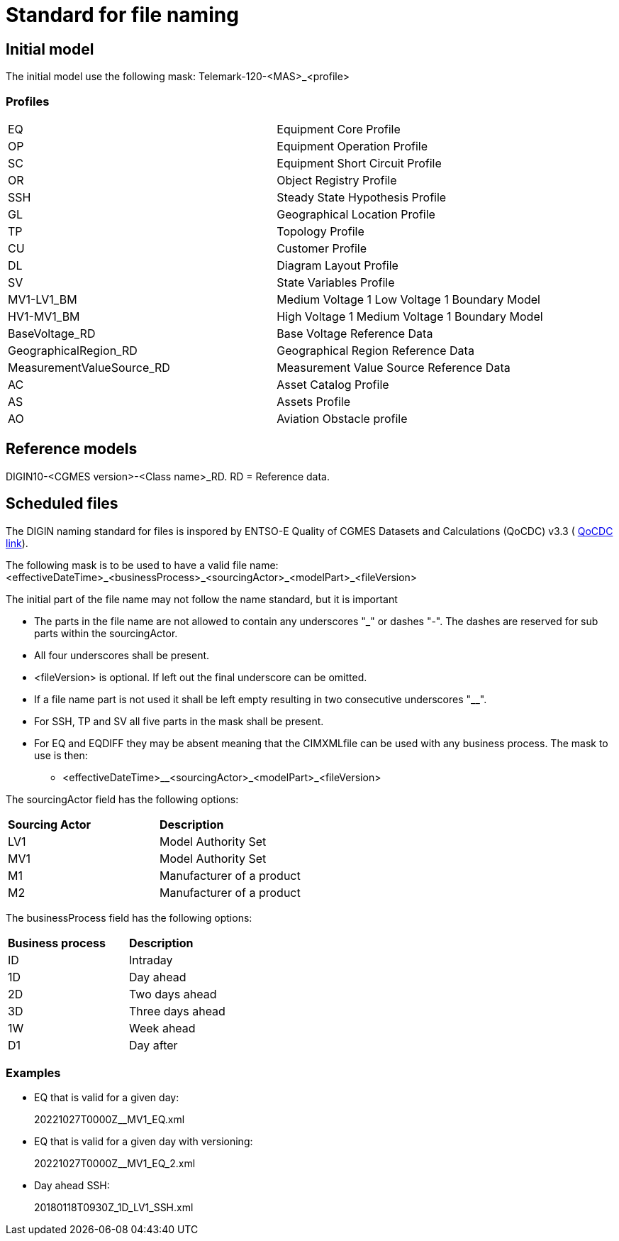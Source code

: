 = Standard for file naming

== Initial model
The initial model use the following mask: 
Telemark-120-<MAS>_<profile>

=== Profiles
--
[cols="1,1", width=100%]
[#tab:profile_abbreviations] 
|===
|EQ |Equipment Core Profile
|OP |Equipment Operation Profile
|SC |Equipment Short Circuit Profile
|OR |Object Registry Profile
|SSH |Steady State Hypothesis Profile
|GL |Geographical Location Profile
|TP |Topology Profile
|CU |Customer Profile
|DL |Diagram Layout Profile
|SV |State Variables Profile
|MV1-LV1_BM |Medium Voltage 1 Low Voltage 1 Boundary Model
|HV1-MV1_BM |High Voltage 1 Medium Voltage 1 Boundary Model
|BaseVoltage_RD |Base Voltage Reference Data
|GeographicalRegion_RD |Geographical Region Reference Data 
|MeasurementValueSource_RD |Measurement Value Source Reference Data
|AC |Asset Catalog Profile
|AS | Assets Profile
|AO |Aviation Obstacle profile
|===
--


== Reference models
DIGIN10-<CGMES version>-<Class name>_RD. RD = Reference data.

== Scheduled files
The DIGIN naming standard for files is inspored by ENTSO-E Quality of CGMES Datasets and Calculations (QoCDC) v3.3 ( https://eepublicdownloads.azureedge.net/clean-documents/digital/QualityOfCGMESdatasetsAndCalculations_v3_3.pdf[QoCDC link]). 

The following mask is to be used to have a valid file name:
<effectiveDateTime>_<businessProcess>_<sourcingActor>_<modelPart>_<fileVersion>

The initial part of the file name may not follow the name standard, but it is important 

* The parts in the file name are not allowed to contain any underscores "_" or dashes "-". The dashes are reserved for sub parts within the sourcingActor.

* All four underscores shall be present.

* <fileVersion> is optional. If left out the final underscore can be omitted.

* If a file name part is not used it shall be left empty resulting in two consecutive underscores "__".

* For SSH, TP and SV all five parts in the mask shall be present.

* For EQ and EQDIFF they may be absent meaning that the CIMXMLfile can be used with any business process. The mask to use is then:
** <effectiveDateTime>__<sourcingActor>_<modelPart>_<fileVersion>

The sourcingActor field has the following options:

--
[cols="1,1", width=50%]
[#tab:sourcingActor_options] 
|===
|*Sourcing Actor* | *Description*
|LV1 | Model Authority Set
|MV1 | Model Authority Set
|M1 | Manufacturer of a product
|M2 | Manufacturer of a product
|
|===
--

The businessProcess field has the following options:
--
[cols="1,1", width=40%]
[#tab:businessProcess_options] 
|===
|*Business process* | *Description*
|ID | Intraday
|1D | Day ahead
|2D | Two days ahead
|3D | Three days ahead
|1W | Week ahead
|D1 | Day after
|===
--

=== Examples
* EQ that is valid for a given day:
+
20221027T0000Z__MV1_EQ.xml

* EQ that is valid for a given day with versioning:
+
20221027T0000Z__MV1_EQ_2.xml

* Day ahead SSH:
+
20180118T0930Z_1D_LV1_SSH.xml


